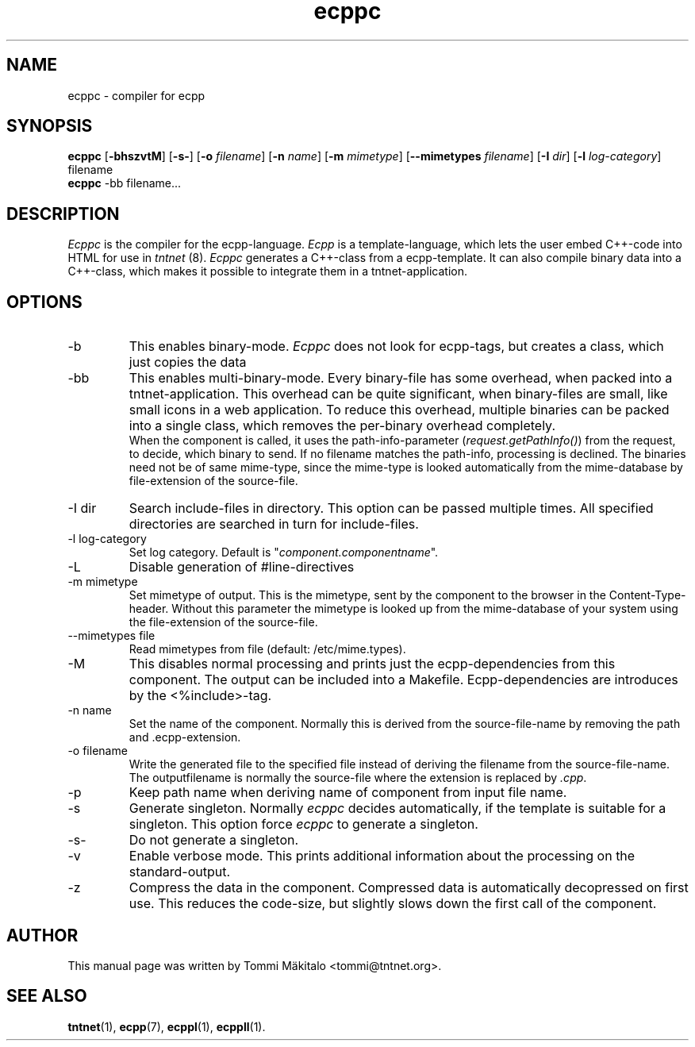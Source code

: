 .\" Copyright (C) 2006 Tommi Maekitalo
.\"
.\" This is free documentation; you can redistribute it and/or
.\" modify it under the terms of the GNU General Public License as
.\" published by the Free Software Foundation; either version 2 of
.\" the License, or (at your option) any later version.
.\"
.\" The GNU General Public License's references to "object code"
.\" and "executables" are to be interpreted as the output of any
.\" document formatting or typesetting system, including
.\" intermediate and printed output.
.\"
.\" This manual is distributed in the hope that it will be useful,
.\" but WITHOUT ANY WARRANTY; without even the implied warranty of
.\" MERCHANTABILITY or FITNESS FOR A PARTICULAR PURPOSE.  See the
.\" GNU General Public License for more details.
.\"
.\" You should have received a copy of the GNU General Public
.\" License along with this manual; if not, write to the Free
.\" Software Foundation, Inc., 675 Mass Ave, Cambridge, MA 02139,
.\" USA.
.TH ecppc 1 2006-07-23 "Tntnet" "Tntnet users guide"
.SH NAME
ecppc \- compiler for ecpp
.SH SYNOPSIS
.B ecppc
.RB [ \-bhszvtM ]
.RB [ \-s- ]
.RB [ \-o
.IR filename ]
.RB [ \-n
.IR name ]
.RB [ \-m
.IR mimetype ]
.RB [ \--mimetypes
.IR filename ]
.RB [ \-I
.IR dir ]
.RB [ \-l
.IR log-category ]
.RB filename
.br
.B ecppc
.RB \-bb
.RB filename...
.SH DESCRIPTION
.I Ecppc
is the compiler for the ecpp-language.
.I Ecpp
is a template-language, which lets the user embed C++-code into HTML for use in
.I tntnet
(8).
.I Ecppc
generates a C++-class from a ecpp-template.
It can also compile binary data into a C++-class, which makes it possible to integrate
them in a tntnet-application.
.SH OPTIONS
.IP "\-b"
This enables binary-mode.
.I Ecppc
does not look for ecpp-tags, but creates a class, which just copies the data
.IP "\-bb"
This enables multi-binary-mode.
Every binary-file has some overhead, when packed into a tntnet-application.
This overhead can be quite significant, when binary-files are small, like small icons in a
web application.
To reduce this overhead, multiple binaries can be packed into a single class, which removes
the per-binary overhead completely.
.br
When the component is called, it uses the path-info-parameter (\fIrequest.getPathInfo()\fP)
from the request, to decide, which binary to send.
If no filename matches the path-info, processing is declined.
The binaries need not be of same mime-type, since the mime-type is looked automatically from the
mime-database by file-extension of the source-file.
.IP "\-I dir"
Search include-files in directory.
This option can be passed multiple times.
All specified directories are searched in turn for include-files.
.IP "\-l log-category"
Set log category. Default is "\fIcomponent.componentname\fP".
.IP "\-L"
Disable generation of #line-directives
.IP "\-m mimetype"
Set mimetype of output.
This is the mimetype, sent by the component to the browser in the Content-Type-header.
Without this parameter the mimetype is looked up from the mime-database of your system using
the file-extension of the source-file.
.IP "\--mimetypes file"
Read mimetypes from file (default: /etc/mime.types).
.IP "\-M"
This disables normal processing and prints just the ecpp-dependencies from this component.
The output can be included into a Makefile.
Ecpp-dependencies are introduces by the \fi<%include>\fP-tag.
.IP "\-n name"
Set the name of the component.
Normally this is derived from the source-file-name by removing the path and .ecpp-extension.
.IP "\-o filename"
Write the generated file to the specified file instead of deriving the filename from the source-file-name.
The outputfilename is normally the source-file where the extension is replaced by \fI.cpp\fP.
.IP "\-p"
Keep path name when deriving name of component from input file name.
.IP "\-s"
Generate singleton.
Normally
.I ecppc
decides automatically, if the template is suitable for a singleton.
This option force
.I ecppc
to generate a singleton.
.IP "\-s-"
Do not generate a singleton.
.IP "\-v"
Enable verbose mode.
This prints additional information about the processing on the standard-output.
.IP "\-z"
Compress the data in the component.
Compressed data is automatically decopressed on first use.
This reduces the code-size, but slightly slows down the first call of the component.
.SH AUTHOR
This manual page was written by Tommi M\[:a]kitalo <tommi@tntnet.org>.
.SH SEE ALSO
.BR tntnet (1),
.BR ecpp (7),
.BR ecppl (1),
.BR ecppll (1).
